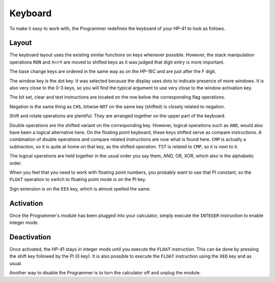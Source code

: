 
.. index:: keyboard layout

********
Keyboard
********

To make it easy to work with, the Programmer redefines the keyboard of your HP-41 to look as follows.

.. image:: calculator.png
   :height: 560


.. index:: activation

Layout
======

The keyboard layout uses the existing similar functions on keys whenever possible. However, the stack manipulation operations ``RDN`` and ``X<>Y`` are moved to shifted keys as it was judged that digit entry is more important.

The base change keys are ordered in the same way as on the HP-16C and are just after the F digit.

The window key is the dot key. It was selected because the display uses dots to indicate presence of more windows. It is also very close to the 0-3 keys, so you will find the typical argument to use very close to the window activation key.

The bit set, clear and test instructions are located on the row below the corresponding flag operations.

Negation is the same thing as ``CHS``, bitwise ``NOT`` on the same key (shifted) is closely related to negation.

Shift and rotate operations are plentiful. They are arranged together on the upper part of the keyboard.

Double operations are the shifted variant on the corresponding key. However, logical operations such as ``AND``, would also have been a logical alternative here. On the floating point keyboard, these keys shifted serve as compare instructions. A combination of double operations and compare related instructions are now what is found here. ``CMP`` is actually a subtraction, so it is quite at home on that key, as the shifted operation. ``TST`` is related to ``CMP``, so it is next to it.

The logical operations are held together in the usual order you say them, AND, OR, XOR, which also is the alphabetic order.

When you feel that you need to work with floating point numbers, you probably want to use that PI constant, so the ``FLOAT`` operation to switch to floating point mode is on the PI key.

Sign extension is on the ``EEX`` key, which is almost spelled the same.



Activation
==========

Once the Programmer's module has been plugged into your calculator, simply execute the ``INTEGER`` instruction to enable integer mode.


.. index:: deactivation

Deactivation
============

Once activated, the HP-41 stays in integer mode until you execute the ``FLOAT`` instruction. This can be done by pressing the shift key followed by the PI (0 key). It is also possible to execute the ``FLOAT`` instruction using the ``XEQ`` key and as usual.

Another way to disable the Programmer is to turn the calculator off and unplug the module.
